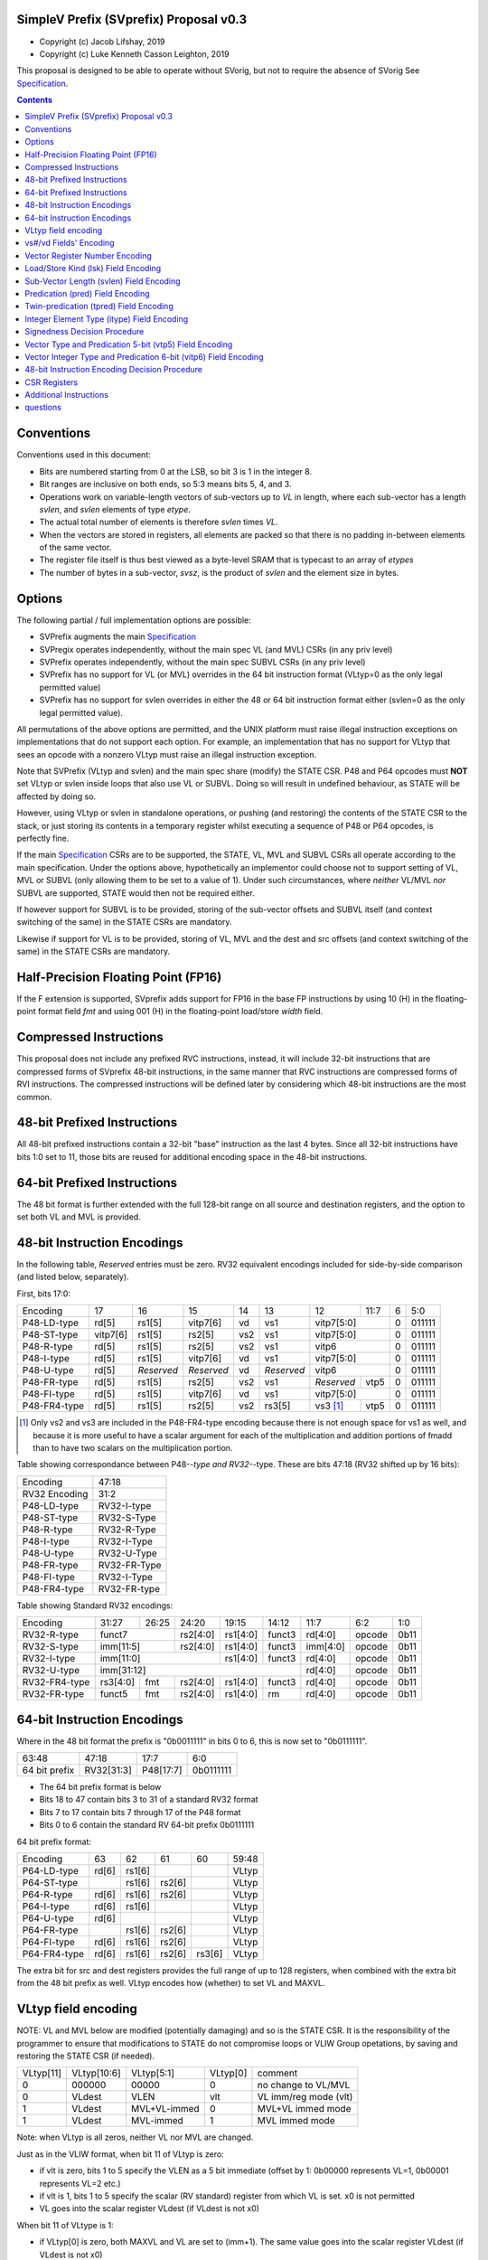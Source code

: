 SimpleV Prefix (SVprefix) Proposal v0.3
=======================================

* Copyright (c) Jacob Lifshay, 2019
* Copyright (c) Luke Kenneth Casson Leighton, 2019

This proposal is designed to be able to operate without SVorig, but not to
require the absence of SVorig See Specification_.

.. _Specification: http://libre-riscv.org/simple_v_extension/specification/

.. contents::

Conventions
===========

Conventions used in this document:

* Bits are numbered starting from 0 at the LSB, so bit 3 is 1 in the integer 8.
* Bit ranges are inclusive on both ends, so 5:3 means bits 5, 4, and 3.
* Operations work on variable-length vectors of sub-vectors up to *VL*
  in length, where each sub-vector has a length *svlen*, and *svlen*
  elements of type *etype*.
* The actual total number of elements is therefore *svlen* times *VL*.
* When the vectors are stored in registers, all elements are packed so
  that there is no padding in-between elements of the same vector.
* The register file itself is thus best viewed as a byte-level SRAM that
  is typecast to an array of *etypes*
* The number of bytes in a sub-vector, *svsz*, is the product of *svlen*
  and the element size in bytes.

Options
=======

The following partial / full implementation options are possible:

* SVPrefix augments the main Specification_
* SVPregix operates independently, without the main spec VL (and MVL)
  CSRs (in any priv level)
* SVPrefix operates independently, without the main spec SUBVL CSRs
  (in any priv level)
* SVPrefix has no support for VL (or MVL) overrides in the 64 bit
  instruction format (VLtyp=0 as the only legal permitted value)
* SVPrefix has no support for svlen overrides in either the 48 or 64
  bit instruction format either (svlen=0 as the only legal permitted value).

All permutations of the above options are permitted, and the UNIX
platform must raise illegal instruction exceptions on implementations
that do not support each option.  For example, an implementation that
has no support for VLtyp that sees an opcode with a nonzero VLtyp must
raise an illegal instruction exception.

Note that SVPrefix (VLtyp and svlen) and the main spec share (modify) the
STATE CSR. P48 and P64 opcodes must **NOT** set VLtyp or svlen inside
loops that also use VL or SUBVL. Doing so will result in undefined
behaviour, as STATE will be affected by doing so.

However, using VLtyp or svlen in standalone operations, or pushing (and
restoring) the contents of the STATE CSR to the stack, or just storing
its contents in a temporary register whilst executing a sequence of P48
or P64 opcodes, is perfectly fine.

If the main Specification_ CSRs are to be supported, the STATE, VL, MVL
and SUBVL CSRs all operate according to the main specification. Under
the options above, hypothetically an implementor could choose not to
support setting of VL, MVL or SUBVL (only allowing them to be set to
a value of 1). Under such circumstances, where *neither* VL/MVL *nor*
SUBVL are supported, STATE would then not be required either.

If however support for SUBVL is to be provided, storing of the sub-vector
offsets and SUBVL itself (and context switching of the same) in the
STATE CSRs are mandatory.

Likewise if support for VL is to be provided, storing of VL, MVL and the
dest and src offsets (and context switching of the same) in the STATE
CSRs are mandatory.


Half-Precision Floating Point (FP16)
====================================

If the F extension is supported, SVprefix adds support for FP16 in the
base FP instructions by using 10 (H) in the floating-point format field
*fmt* and using 001 (H) in the floating-point load/store *width* field.

Compressed Instructions
=======================

This proposal does not include any prefixed RVC instructions, instead,
it will include 32-bit instructions that are compressed forms of
SVprefix 48-bit instructions, in the same manner that RVC instructions
are compressed forms of RVI instructions. The compressed instructions
will be defined later by considering which 48-bit instructions are the
most common.

48-bit Prefixed Instructions
============================

All 48-bit prefixed instructions contain a 32-bit "base" instruction as
the last 4 bytes. Since all 32-bit instructions have bits 1:0 set to
11, those bits are reused for additional encoding space in the 48-bit
instructions.

64-bit Prefixed Instructions
============================

The 48 bit format is further extended with the full 128-bit range on all
source and destination registers, and the option to set both VL and MVL
is provided.

48-bit Instruction Encodings
============================

In the following table, *Reserved* entries must be zero.  RV32 equivalent
encodings included for side-by-side comparison (and listed below,
separately).

First, bits 17:0:

+---------------+--------+------------+------------+-----+------------+-------------+------+------------+--------+
| Encoding      | 17     | 16         | 15         | 14  | 13         | 12          | 11:7 | 6          | 5:0    |
+---------------+--------+------------+------------+-----+------------+-------------+------+------------+--------+
| P48-LD-type   | rd[5]  | rs1[5]     | vitp7[6]   | vd  | vs1        | vitp7[5:0]         | 0          | 011111 |
+---------------+--------+------------+------------+-----+------------+-------------+------+------------+--------+
| P48-ST-type   |vitp7[6]| rs1[5]     | rs2[5]     | vs2 | vs1        | vitp7[5:0]         | 0          | 011111 |
+---------------+--------+------------+------------+-----+------------+-------------+------+------------+--------+
| P48-R-type    | rd[5]  | rs1[5]     | rs2[5]     | vs2 | vs1        | vitp6              | 0          | 011111 |
+---------------+--------+------------+------------+-----+------------+--------------------+------------+--------+
| P48-I-type    | rd[5]  | rs1[5]     | vitp7[6]   | vd  | vs1        | vitp7[5:0]         | 0          | 011111 |
+---------------+--------+------------+------------+-----+------------+--------------------+------------+--------+
| P48-U-type    | rd[5]  | *Reserved* | *Reserved* | vd  | *Reserved* | vitp6              | 0          | 011111 |
+---------------+--------+------------+------------+-----+------------+-------------+------+------------+--------+
| P48-FR-type   | rd[5]  | rs1[5]     | rs2[5]     | vs2 | vs1        | *Reserved*  | vtp5 | 0          | 011111 |
+---------------+--------+------------+------------+-----+------------+-------------+------+------------+--------+
| P48-FI-type   | rd[5]  | rs1[5]     | vitp7[6]   | vd  | vs1        | vitp7[5:0]         | 0          | 011111 |
+---------------+--------+------------+------------+-----+------------+-------------+------+------------+--------+
| P48-FR4-type  | rd[5]  | rs1[5]     | rs2[5]     | vs2 | rs3[5]     | vs3 [#fr4]_ | vtp5 | 0          | 011111 |
+---------------+--------+------------+------------+-----+------------+-------------+------+------------+--------+

.. [#fr4] Only vs2 and vs3 are included in the P48-FR4-type encoding
          because there is not enough space for vs1 as well, and because
          it is more useful to have a scalar argument for each of the
          multiplication and addition portions of fmadd than to have
          two scalars on the multiplication portion.

Table showing correspondance between P48-*-type and RV32-*-type.
These are bits 47:18 (RV32 shifted up by 16 bits):

+---------------+---------------+
| Encoding      | 47:18         |
+---------------+---------------+
| RV32 Encoding | 31:2          |
+---------------+---------------+
| P48-LD-type   | RV32-I-type   |
+---------------+---------------+
| P48-ST-type   | RV32-S-Type   |
+---------------+---------------+
| P48-R-type    | RV32-R-Type   |
+---------------+---------------+
| P48-I-type    | RV32-I-Type   |
+---------------+---------------+
| P48-U-type    | RV32-U-Type   |
+---------------+---------------+
| P48-FR-type   | RV32-FR-Type  |
+---------------+---------------+
| P48-FI-type   | RV32-I-Type   |
+---------------+---------------+
| P48-FR4-type  | RV32-FR-type  |
+---------------+---------------+

Table showing Standard RV32 encodings:

+---------------+-------------+-------+----------+----------+--------+----------+--------+--------+
| Encoding      | 31:27       | 26:25 | 24:20    | 19:15    | 14:12  | 11:7     | 6:2    | 1:0    |
+---------------+-------------+-------+----------+----------+--------+----------+--------+--------+
| RV32-R-type   +    funct7           + rs2[4:0] + rs1[4:0] + funct3 | rd[4:0]  + opcode + 0b11   |
+---------------+-------------+-------+----------+----------+--------+----------+--------+--------+
| RV32-S-type   + imm[11:5]           + rs2[4:0] + rs1[4:0] + funct3 | imm[4:0] + opcode + 0b11   |
+---------------+-------------+-------+----------+----------+--------+----------+--------+--------+
| RV32-I-type   + imm[11:0]                      + rs1[4:0] + funct3 | rd[4:0]  + opcode + 0b11   |
+---------------+-------------+-------+----------+----------+--------+----------+--------+--------+
| RV32-U-type   + imm[31:12]                                         | rd[4:0]  + opcode + 0b11   |
+---------------+-------------+-------+----------+----------+--------+----------+--------+--------+
| RV32-FR4-type + rs3[4:0]    + fmt   + rs2[4:0] + rs1[4:0] + funct3 | rd[4:0]  + opcode + 0b11   |
+---------------+-------------+-------+----------+----------+--------+----------+--------+--------+
| RV32-FR-type  + funct5      + fmt   + rs2[4:0] + rs1[4:0] + rm     | rd[4:0]  + opcode + 0b11   |
+---------------+-------------+-------+----------+----------+--------+----------+--------+--------+

64-bit Instruction Encodings
============================

Where in the 48 bit format the prefix is "0b0011111" in bits 0 to 6,
this is now set to "0b0111111".

+---------------+---------------+--------------+-----------+
| 63:48         | 47:18         | 17:7         | 6:0       |
+---------------+---------------+--------------+-----------+
| 64 bit prefix | RV32[31:3]    | P48[17:7]    | 0b0111111 |
+---------------+---------------+--------------+-----------+

* The 64 bit prefix format is below
* Bits 18 to 47 contain bits 3 to 31 of a standard RV32 format
* Bits 7 to 17 contain bits 7 through 17 of the P48 format
* Bits 0 to 6 contain the standard RV 64-bit prefix 0b0111111

64 bit prefix format:

+--------------+-------+--------+--------+--------+--------+
| Encoding     | 63    | 62     | 61     | 60     | 59:48  |
+--------------+-------+--------+--------+--------+--------+
| P64-LD-type  | rd[6] | rs1[6] |        |        | VLtyp  |
+--------------+-------+--------+--------+--------+--------+
| P64-ST-type  |       | rs1[6] | rs2[6] |        | VLtyp  |
+--------------+-------+--------+--------+--------+--------+
| P64-R-type   | rd[6] | rs1[6] | rs2[6] |        | VLtyp  |
+--------------+-------+--------+--------+--------+--------+
| P64-I-type   | rd[6] | rs1[6] |        |        | VLtyp  |
+--------------+-------+--------+--------+--------+--------+
| P64-U-type   | rd[6] |        |        |        | VLtyp  |
+--------------+-------+--------+--------+--------+--------+
| P64-FR-type  |       | rs1[6] | rs2[6] |        | VLtyp  |
+--------------+-------+--------+--------+--------+--------+
| P64-FI-type  | rd[6] | rs1[6] | rs2[6] |        | VLtyp  |
+--------------+-------+--------+--------+--------+--------+
| P64-FR4-type | rd[6] | rs1[6] | rs2[6] | rs3[6] | VLtyp  |
+--------------+-------+--------+--------+--------+--------+

The extra bit for src and dest registers provides the full range of
up to 128 registers, when combined with the extra bit from the 48 bit
prefix as well.  VLtyp encodes how (whether) to set VL and MAXVL.

VLtyp field encoding
====================

NOTE: VL and MVL below are modified (potentially damaging) and so is
the STATE CSR. It is the responsibility of the programmer to ensure that
modifications to STATE do not compromise loops or VLIW Group opetations,
by saving and restoring the STATE CSR (if needed).

+-----------+-------------+--------------+----------+----------------------+
| VLtyp[11] | VLtyp[10:6] | VLtyp[5:1]   | VLtyp[0] | comment              |
+-----------+-------------+--------------+----------+----------------------+
| 0         |  000000     | 00000        |  0       | no change to VL/MVL  |
+-----------+-------------+--------------+----------+----------------------+
| 0         |  VLdest     | VLEN         |  vlt     | VL imm/reg mode (vlt)|
+-----------+-------------+--------------+----------+----------------------+
| 1         |  VLdest     | MVL+VL-immed | 0        | MVL+VL immed mode    |
+-----------+-------------+--------------+----------+----------------------+
| 1         |  VLdest     |  MVL-immed   | 1        | MVL immed mode       |
+-----------+-------------+--------------+----------+----------------------+

Note: when VLtyp is all zeros, neither VL nor MVL are changed.

Just as in the VLIW format, when bit 11 of VLtyp is zero:

* if vlt is zero, bits 1 to 5 specify the VLEN as a 5 bit immediate
  (offset by 1: 0b00000 represents VL=1, 0b00001 represents VL=2 etc.)
* if vlt is 1, bits 1 to 5 specify the scalar (RV standard) register
  from which VL is set.  x0 is not permitted
* VL goes into the scalar register VLdest (if VLdest is not x0)

When bit 11 of VLtype is 1:

* if VLtyp[0] is zero, both MAXVL and VL are set to (imm+1).  The same
  value goes into the scalar register VLdest (if VLdest is not x0)
* if VLtyp[0] is 1, MAXVL is set to (imm+1).
  VL will be truncated to within the new range (if VL was greater
  than the new MAXVL).  The new VL goes into the scalar register VLdest
  (if VLdest is not x0).

This gives the option to set up VL in a "loop mode" (VLtype[11]=0) or
in a "one-off" mode (VLtype[11]=1) which sets both MVL and VL to the
same immediate value.  This may be most useful for one-off Vectorised
operations such as LOAD-MULTI / STORE-MULTI, for saving and restoration
of large batches of registers in context-switches or function calls.

Note that VLtyp's VL and MVL are the same as the main Specification_
VL or MVL, and that loops will also alter srcoffs and destoffs. It is
the programmer's responsibility to ensure that STATE is not compromised
(e.g saved to a temp reg or to the stack).

Furthermore, the execution order and exception handling must be exactly
the same as in the main spec.

vs#/vd Fields' Encoding
=======================

+--------+----------+----------------------------------------------------------+
| vs#/vd | Mnemonic | Meaning                                                  |
+========+==========+==========================================================+
| 0      | S        | the rs#/rd field specifies a scalar (single sub-vector); |
|        |          | the rs#/rd field is zero-extended to get the actual      |
|        |          | 7-bit register number                                    |
+--------+----------+----------------------------------------------------------+
| 1      | V        | the rs#/rd field specifies a vector; the rs#/rd field is |
|        |          | decoded using the `Vector Register Number Encoding`_ to  |
|        |          | get the actual 7-bit register number                     |
+--------+----------+----------------------------------------------------------+

If a vs#/vd field is not present, it is as if it was present with a value that
is the bitwise-or of all present vs#/vd fields.

* scalar register numbers do NOT increment when allocated in the
  hardware for-loop.  the same scalar register number is handed
  to every ALU.

* vector register numbers *DO* increase when allocated in the
  hardware for-loop.  sequentially-increasing register data
  is handed to sequential ALUs.

Vector Register Number Encoding
===============================

For the 48 bit format, when vs#/vd is 1, the actual 7-bit register number
is derived from the corresponding 6-bit rs#/rd field:

+---------------------------------+
| Actual 7-bit register number    |
+===========+=============+=======+
| Bit 6     | Bits 5:1    | Bit 0 |
+-----------+-------------+-------+
| rs#/rd[0] | rs#/rd[5:1] | 0     |
+-----------+-------------+-------+

For the 64 bit format, the 7 bit register is constructed from the 7 bit
fields: bits 0 to 4 from the 32 bit RV Standard format, bit 5 from the 48
bit prefix and bit 6 from the 64 bit prefix.  Thus in the 64 bit format
the full range of up to 128 registers is directly available. This for
both when either scalar or vector mode is set.

Load/Store Kind (lsk) Field Encoding
====================================

+--------+-----+--------------------------------------------------------------------------------+
| vd/vs2 | vs1 | Meaning                                                                        |
+========+=====+================================================================================+
| 0      | 0   | srcbase is scalar, LD/ST is pure scalar.                                       |
+--------+-----+--------------------------------------------------------------------------------+
| 1      | 0   | srcbase is scalar, LD/ST is unit strided                                       |
+--------+-----+--------------------------------------------------------------------------------+
| 0      | 1   | srcbase is a vector (gather/scatter aka array of srcbases). VSPLAT and VSELECT |
+--------+-----+--------------------------------------------------------------------------------+
| 1      | 1   | srcbase is a vector, LD/ST is a full vector LD/ST.                             |
+--------+-----+--------------------------------------------------------------------------------+

Notes:

* A register strided LD/ST would require *5* registers. srcbase, vd/vs2,
  predicate 1, predicate 2 and the stride register.
* Complex strides may all be done with a general purpose vector of srcbases.
* Twin predication may be used even when vd/vs1 is a scalar, to give
  VSPLAT and VSELECT, because the hardware loop ends on the first occurrence
  of a 1 in the predicate when a predicate is applied to a scalar.
* Full vectorised gather/scatter is enabled when both registers are
  marked as vectorised, however unlike e.g Intel AVX512, twin predication
  can be applied.

Open question: RVV overloads the width field of LOAD-FP/STORE-FP
using the bit 2 to indicate additional interpretation of the 11 bit
immediate. Should this be considered?


Sub-Vector Length (svlen) Field Encoding
========================================

NOTE: svlen is the same as the main spec SUBVL, and modifies the STATE
CSR. The same caveats apply to svlen as do to SUBVL.

Bitwidth, from VL's perspective, is a multiple of the elwidth times svlen.
So within each loop of VL there are svlen sub-elements of elwidth in size,
just like in a SIMD architecture. When svlen is set to 0b00 (indicating
svlen=1) no such SIMD-like behaviour exists and the subvectoring is
disabled.

Predicate bits do not apply to the individual sub-vector elements, they
apply to the entire subvector group. This saves instructions on setup
of the predicate.

+----------------+-------+
| svlen Encoding | Value |
+================+=======+
| 00             | SUBVL |
+----------------+-------+
| 01             | 2     |
+----------------+-------+
| 10             | 3     |
+----------------+-------+
| 11             | 4     |
+----------------+-------+

In independent standalone implementations that do not implement the
main specification, the value of SUBVL in the above table (svtyp=0b00)
is set to 1, such that svlen is also 1.

Behaviour of operations that set svlen are identical to those of the
main spec. See section on VLtyp, above.

Predication (pred) Field Encoding
=================================

+------+------------+--------------------+----------------------------------------+
| pred | Mnemonic   | Predicate Register | Meaning                                |
+======+============+====================+========================================+
| 000  | *None*     | *None*             | The instruction is unpredicated        |
+------+------------+--------------------+----------------------------------------+
| 001  | *Reserved* | *Reserved*         |                                        |
+------+------------+--------------------+----------------------------------------+
| 010  | !x9        | x9 (s1)            | execute vector op[0..i] on x9[i] == 0  |
+------+------------+                    +----------------------------------------+
| 011  | x9         |                    | execute vector op[0..i] on x9[i] == 1  |
+------+------------+--------------------+----------------------------------------+
| 100  | !x10       | x10 (a0)           | execute vector op[0..i] on x10[i] == 0 |
+------+------------+                    +----------------------------------------+
| 101  | x10        |                    | execute vector op[0..i] on x10[i] == 1 |
+------+------------+--------------------+----------------------------------------+
| 110  | !x11       | x11 (a1)           | execute vector op[0..i] on x11[i] == 0 |
+------+------------+                    +----------------------------------------+
| 111  | x11        |                    | execute vector op[0..i] on x11[i] == 1 |
+------+------------+--------------------+----------------------------------------+

Twin-predication (tpred) Field Encoding
=======================================

+-------+------------+--------------------+----------------------------------------------+
| tpred | Mnemonic   | Predicate Register | Meaning                                      |
+=======+============+====================+==============================================+
| 000   | *None*     | *None*             | The instruction is unpredicated              |
+-------+------------+--------------------+----------------------------------------------+
| 001   | x9,off     | src=x9, dest=none  | src[0..i] uses x9[i], dest unpredicated      |
+-------+------------+                    +----------------------------------------------+
| 010   | off,x10    | src=none, dest=x10 | dest[0..i] uses x10[i], src unpredicated     |
+-------+------------+                    +----------------------------------------------+
| 011   | x9,10      | src=x9, dest=x10   | src[0..i] uses x9[i], dest[0..i] uses x10[i] |
+-------+------------+--------------------+----------------------------------------------+
| 100   | *None*     | *RESERVED*         | Instruction is unpredicated (TBD)            |
+-------+------------+--------------------+----------------------------------------------+
| 101   | !x9,off    | src=!x9, dest=none |                                              |
+-------+------------+                    +----------------------------------------------+
| 110   | off,!x10   | src=none, dest=!x10|                                              |
+-------+------------+                    +----------------------------------------------+
| 111   | !x9,!x10   | src=!x9, dest=!x10 |                                              |
+-------+------------+--------------------+----------------------------------------------+

Integer Element Type (itype) Field Encoding
===========================================

+------------+-------+--------------+--------------+-----------------+-------------------+
| Signedness | itype | Element Type | Mnemonic in  | Mnemonic in FP  | Meaning (INT may  |
| [#sgn_def]_|       |              | Integer      | Instructions    | be un/signed, FP  |
| [#sgn_def]_|       |              | Instructions | (such as fmv.x) | just re-sized     |
+============+=======+==============+==============+=================+===================+
| Unsigned   | 01    | u8           | BU           | BU              | Unsigned 8-bit    |
|            +-------+--------------+--------------+-----------------+-------------------+
|            | 10    | u16          | HU           | HU              | Unsigned 16-bit   |
|            +-------+--------------+--------------+-----------------+-------------------+
|            | 11    | u32          | WU           | WU              | Unsigned 32-bit   |
|            +-------+--------------+--------------+-----------------+-------------------+
|            | 00    | uXLEN        | WU/DU/QU     | WU/LU/TU        | Unsigned XLEN-bit |
+------------+-------+--------------+--------------+-----------------+-------------------+
| Signed     | 01    | i8           | BS           | BS              | Signed 8-bit      |
|            +-------+--------------+--------------+-----------------+-------------------+
|            | 10    | i16          | HS           | HS              | Signed 16-bit     |
|            +-------+--------------+--------------+-----------------+-------------------+
|            | 11    | i32          | W            | W               | Signed 32-bit     |
|            +-------+--------------+--------------+-----------------+-------------------+
|            | 00    | iXLEN        | W/D/Q        | W/L/T           | Signed XLEN-bit   |
+------------+-------+--------------+--------------+-----------------+-------------------+

.. [#sgn_def] Signedness is defined in `Signedness Decision Procedure`_

Note: vector mode is effectively a type-cast of the register file
as if it was a sequential array being typecast to typedef itype[]
(c syntax).  The starting point of the "typecast" is the vector
register rs#/rd.

Example: if itype=0b10 (u16), and rd is set to "vector", and
VL is set to 4, the 64-bit register at rd is subdivided into
*FOUR* 16-bit destination elements.  It is *NOT* four
separate 64-bit destination registers (rd+0, rd+1, rd+2, rd+3)
that are sign-extended from the source width size out to 64-bit,
because that is itype=0b00 (uXLEN).

Note also: changing elwidth creates packed elements that, depending on
VL, may create vectors that do not fit perfectly onto XLEN sized registry
file bit-boundaries. This does NOT result in the destruction of the MSBs
of the last register written to at the end of a VL loop. More details
on how to handle this are described in the main Specification_.

Signedness Decision Procedure
=============================

1. If the opcode field is either OP or OP-IMM, then
    1. Signedness is Unsigned.
2. If the opcode field is either OP-32 or OP-IMM-32, then
    1. Signedness is Signed.
3. If Signedness is encoded in a field of the base instruction, [#sign_enc]_ then
    1. Signedness uses the encoded value.
4. Otherwise,
    1. Signedness is Unsigned.

.. [#sign_enc] Like in fcvt.d.l[u], but unlike in fmv.x.w,
               since there is no fmv.x.wu

Vector Type and Predication 5-bit (vtp5) Field Encoding
=========================================================

In the following table, X denotes a wildcard that is 0 or 1 and can be
a different value for every occurrence.

+-------+-----------+-----------+
| vtp5  | pred      | svlen     |
+=======+===========+===========+
| 1XXXX | vtp5[4:2] | vtp5[1:0] |
+-------+           |           |
| 01XXX |           |           |
+-------+           |           |
| 000XX |           |           |
+-------+-----------+-----------+
| 001XX | *Reserved*            |
+-------+-----------------------+

Vector Integer Type and Predication 6-bit (vitp6) Field Encoding
=================================================================

In the following table, X denotes a wildcard that is 0 or 1 and can be a
different value for every occurrence.

+--------+------------+---------+------------+------------+
| vitp6  | itype      | pred[2] | pred[0:1]  | svlen      |
+========+============+=========+============+============+
| XX1XXX | vitp6[5:4] | 0       | vitp6[3:2] | vitp6[1:0] |
+--------+            |         |            |            |
| XX00XX |            |         |            |            |
+--------+------------+---------+------------+------------+
| XX01XX | *Reserved*                                     |
+--------+------------------------------------------------+

vitp7 field: only tpred

+---------+------------+----------+-------------+------------+
| vitp7   | itype      | tpred[2] | tpred[0:1]  | svlen      |
+=========+============+==========+=============+============+
| XXXXXXX | vitp7[5:4] | vitp7[6] | vitp7[3:2]  | vitp7[1:0] |
+---------+------------+----------+-------------+------------+

48-bit Instruction Encoding Decision Procedure
==============================================

In the following decision procedure, *Reserved* means that there is not
yet a defined 48-bit instruction encoding for the base instruction.

1. If the base instruction is a load instruction, then
    a. If the base instruction is an I-type instruction, then
        1. The encoding is P48-LD-type.
    b. Otherwise
        1. The encoding is *Reserved*.
2. If the base instruction is a store instruction, then
    a. If the base instruction is an S-type instruction, then
        1. The encoding is P48-ST-type.
    b. Otherwise
        1. The encoding is *Reserved*.
3. If the base instruction is a SYSTEM instruction, then
    a. The encoding is *Reserved*.
4. If the base instruction is an integer instruction, then
    a. If the base instruction is an R-type instruction, then
        1. The encoding is P48-R-type.
    b. If the base instruction is an I-type instruction, then
        1. The encoding is P48-I-type.
    c. If the base instruction is an S-type instruction, then
        1. The encoding is *Reserved*.
    d. If the base instruction is an B-type instruction, then
        1. The encoding is *Reserved*.
    e. If the base instruction is an U-type instruction, then
        1. The encoding is P48-U-type.
    f. If the base instruction is an J-type instruction, then
        1. The encoding is *Reserved*.
    g. Otherwise
        1. The encoding is *Reserved*.
5. If the base instruction is a floating-point instruction, then
    a. If the base instruction is an R-type instruction, then
        1. The encoding is P48-FR-type.
    b. If the base instruction is an I-type instruction, then
        1. The encoding is P48-FI-type.
    c. If the base instruction is an S-type instruction, then
        1. The encoding is *Reserved*.
    d. If the base instruction is an B-type instruction, then
        1. The encoding is *Reserved*.
    e. If the base instruction is an U-type instruction, then
        1. The encoding is *Reserved*.
    f. If the base instruction is an J-type instruction, then
        1. The encoding is *Reserved*.
    g. If the base instruction is an R4-type instruction, then
        1. The encoding is P48-FR4-type.
    h. Otherwise
        1. The encoding is *Reserved*.
6. Otherwise
    a. The encoding is *Reserved*.

CSR Registers
=============

CSRs are the same as in the main Specification_, if associated
functionality is implemented. They have the exact same meaning as in
the main specification.

* VL
* MVL
* STATE
* SUBVL

Associated SET and GET on the CSRs is exactly as in the main spec as well
(including CSRRWI and CSRRW differences).

Note that if all of VL/MVL, SUBVL, VLtyp and svlen are all chosen by an
implementor not to be implemented, the STATE CSR is not required.

However if partial functionality is implemented, the unimplemented bits
in STATE must be zero, and, in the UNIX Platform, an illegal exception
**MUST** be raised if unsupported bits are written to.

Additional Instructions
=======================

Add instructions to convert between integer types.

Add instructions to `swizzle`_ elements in sub-vectors. Note that the sub-vector
lengths of the source and destination won't necessarily match.

.. _swizzle: https://www.khronos.org/opengl/wiki/Data_Type_(GLSL)#Swizzling

Add instructions to transpose (2-4)x(2-4) element matrices.

Add instructions to insert or extract a sub-vector from a vector, with
the index allowed to be both immediate and from a register (*immediate
can be covered by twin-predication, register might be, by virtue of
predicates being registers*)

Add a register gather instruction (aka MV.X: regfile[rd] =
regfile[regfile[rs1]])

questions
=========

Confirmation needed as to whether subvector extraction can be covered
by twin predication (it probably can, it is one of the many purposes it
is for).

--

What is SUBVL and how does it work

--

SVorig goes to a lot of effort to make VL 1<= MAXVL and MAXVL 1..64
where both CSRs may be stored internally in only 6 bits.

Thus, CSRRWI can reach 1..32 for VL and MAXVL.

In addition, setting a hardware loop to zero turning instructions into
NOPs, um, just branch over them, to start the first loop at the end,
on the test for loop variable being zero, a la c "while do" instead of
"do while".

Or, does it not matter that VL only goes up to 31 on a CSRRWI, and that
it only goes to a max of 63 rather than 64?

--

Should these questions be moved to Discussion subpage

--

Is MV.X good enough a substitute for swizzle?

--

Is vectorised srcbase ok as a gather scatter and ok substitute for
register stride? 5 dependency registers (reg stride being the 5th)
is quite scary

--

Why are integer conversion instructions needed, when the main SV spec
covers them by allowing elwidth to be set on both src and dest regs?

--

Why are the SETVL rules so complex? What is the reason, how are loops
carried out?

--

With SUBVL (sub vector len) being both a CSR and also part of the 48/64
bit opcode, how does that work?

--

What are the interaction rules when a 48/64 prefix opcode has a rd/rs
that already has a Vector Context for either predication or a register?

It would perhaps make sense (and for svlen as well) to make 48/64 isolated
and unaffected by VLIW context, with the exception of VL/MVL.

MVL and VL should be modifiable by 64 bit prefix as they are global
in nature.

Possible solution, svlen and VLtyp allowed to share STATE CSR however
programmer becomes responsible for push and pop of state during use of
a sequence of P48 and P64 ops.

--

Can bit 60 of P64 be put to use (in all but the FR4 case)?

